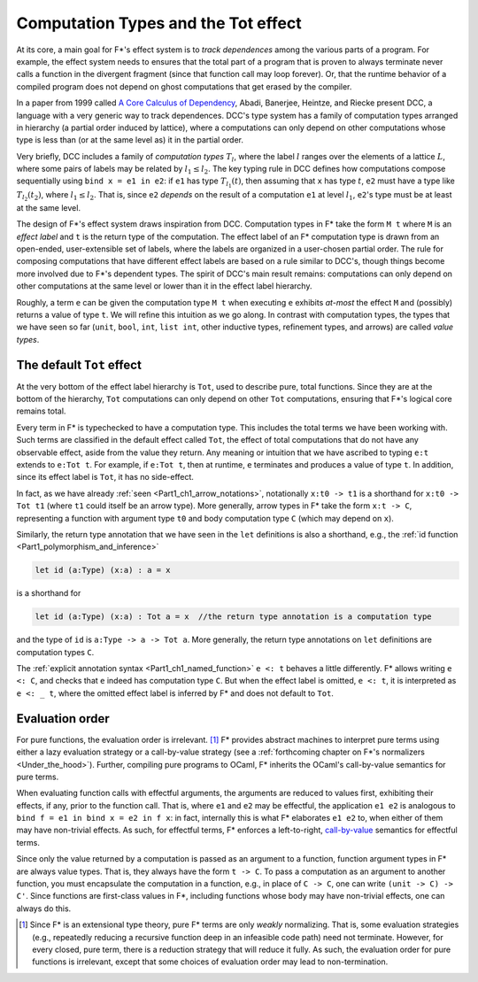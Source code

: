 .. _Part4_Computation_Types_And_Tot:

Computation Types and the Tot effect
=====================================

At its core, a main goal for F*'s effect system is to *track
dependences* among the various parts of a program. For example, the
effect system needs to ensures that the total part of a program that
is proven to always terminate never calls a function in the divergent
fragment (since that function call may loop forever). Or, that the
runtime behavior of a compiled program does not depend on ghost
computations that get erased by the compiler.

In a paper from 1999 called `A Core Calculus of Dependency
<https://dl.acm.org/doi/pdf/10.1145/292540.292555>`_, Abadi, Banerjee,
Heintze, and Riecke present DCC, a language with a very generic way to
track dependences. DCC's type system has a family of computation types
arranged in hierarchy (a partial order induced by lattice), where a
computations can only depend on other computations whose type is less
than (or at the same level as) it in the partial order.

Very briefly, DCC includes a family of *computation types* :math:`T_l`,
where the label :math:`l` ranges over the elements of a lattice
:math:`L`, where some pairs of labels may be related by :math:`l_1
\leq l_2`. The key typing rule in DCC defines how computations compose
sequentially using ``bind x = e1 in e2``: if ``e1`` has type
:math:`T_{l_1}(t)`, then assuming that ``x`` has type :math:`t`,
``e2`` must have a type like :math:`T_{l_2}(t_2)`, where :math:`l_1
\leq l_2`. That is, since ``e2`` *depends* on the result of a
computation ``e1`` at level :math:`l_1`, ``e2``'s type must be at
least at the same level.

The design of F*'s effect system draws inspiration from DCC.
Computation types in F* take the form ``M t`` where ``M`` is an
*effect label* and ``t`` is the return type of the computation.  The
effect label of an F* computation type is drawn from an open-ended,
user-extensible set of labels, where the labels are organized in a
user-chosen partial order. The rule for composing computations that
have different effect labels are based on a rule similar to DCC's,
though things become more involved due to F*'s dependent types. The
spirit of DCC's main result remains: computations can only depend on
other computations at the same level or lower than it in the effect
label hierarchy.

Roughly, a term ``e`` can be given the computation type ``M t`` when
executing ``e`` exhibits *at-most* the effect ``M`` and (possibly)
returns a value of type ``t``. We will refine this intuition as we go
along. In contrast with computation types, the types that we have seen
so far (``unit``, ``bool``, ``int``, ``list int``, other inductive
types, refinement types, and arrows) are called *value types*.


The default ``Tot`` effect
^^^^^^^^^^^^^^^^^^^^^^^^^^

At the very bottom of the effect label hierarchy is ``Tot``, used to
describe pure, total functions. Since they are at the bottom of the
hierarchy, ``Tot`` computations can only depend on other ``Tot``
computations, ensuring that F*'s logical core remains total.

Every term in F* is typechecked to have a computation type. This
includes the total terms we have been working with. Such terms are
classified in the default effect called ``Tot``, the effect of total
computations that do not have any observable effect, aside from the
value they return. Any meaning or intuition that we have ascribed to
typing ``e:t`` extends to ``e:Tot t``. For example, if ``e:Tot t``,
then at runtime, ``e`` terminates and produces a value of type
``t``. In addition, since its effect label is ``Tot``, it has no
side-effect.

In fact, as we have already :ref:`seen <Part1_ch1_arrow_notations>`,
notationally ``x:t0 -> t1`` is a shorthand for ``x:t0 -> Tot t1``
(where ``t1`` could itself be an arrow type). More generally, arrow
types in F* take the form ``x:t -> C``, representing a function with
argument type ``t0`` and body computation type ``C`` (which may depend
on ``x``).

Similarly, the return type annotation that we have seen in the ``let``
definitions is also a shorthand, e.g., the :ref:`id function
<Part1_polymorphism_and_inference>`

.. code-block:: fstar
                
  let id (a:Type) (x:a) : a = x

is a shorthand for

.. code-block:: fstar
                
  let id (a:Type) (x:a) : Tot a = x  //the return type annotation is a computation type

and the type of ``id`` is ``a:Type -> a -> Tot a``. More generally,
the return type annotations on ``let`` definitions are computation
types ``C``.

The :ref:`explicit annotation syntax <Part1_ch1_named_function>` ``e
<: t`` behaves a little differently. F* allows writing ``e <: C``, and
checks that ``e`` indeed has computation type ``C``. But when the
effect label is omitted, ``e <: t``, it is interpreted as ``e <: _
t``, where the omitted effect label is inferred by F* and does not
default to ``Tot``.


Evaluation order
^^^^^^^^^^^^^^^^

For pure functions, the evaluation order is irrelevant. [#]_ F*
provides abstract machines to interpret pure terms using either a lazy
evaluation strategy or a call-by-value strategy (see a
:ref:`forthcoming chapter on F*'s normalizers
<Under_the_hood>`). Further, compiling pure programs to OCaml, F*
inherits the OCaml's call-by-value semantics for pure terms.

When evaluating function calls with effectful arguments, the arguments
are reduced to values first, exhibiting their effects, if any, prior
to the function call. That is, where ``e1`` and ``e2`` may be
effectful, the application ``e1 e2`` is analogous to ``bind f = e1 in
bind x = e2 in f x``: in fact, internally this is what F* elaborates
``e1 e2`` to, when either of them may have non-trivial effects.  As
such, for effectful terms, F* enforces a left-to-right, `call-by-value
<https://en.wikipedia.org/wiki/Evaluation_strategy/>`_ semantics for
effectful terms.

Since only the value returned by a computation is passed as an
argument to a function, function argument types in F* are always value
types. That is, they always have the form ``t -> C``. To pass a
computation as an argument to another function, you must encapsulate
the computation in a function, e.g., in place of ``C -> C``, one can
write ``(unit -> C) -> C'``. Since functions are first-class values in
F*, including functions whose body may have non-trivial effects, one
can always do this.

.. [#] Since F* is an extensional type theory, pure F* terms are only
       *weakly* normalizing. That is, some evaluation strategies
       (e.g., repeatedly reducing a recursive function deep in an
       infeasible code path) need not terminate. However, for every
       closed, pure term, there is a reduction strategy that will
       reduce it fully. As such, the evaluation order for pure
       functions is irrelevant, except that some choices of evaluation
       order may lead to non-termination.
       
